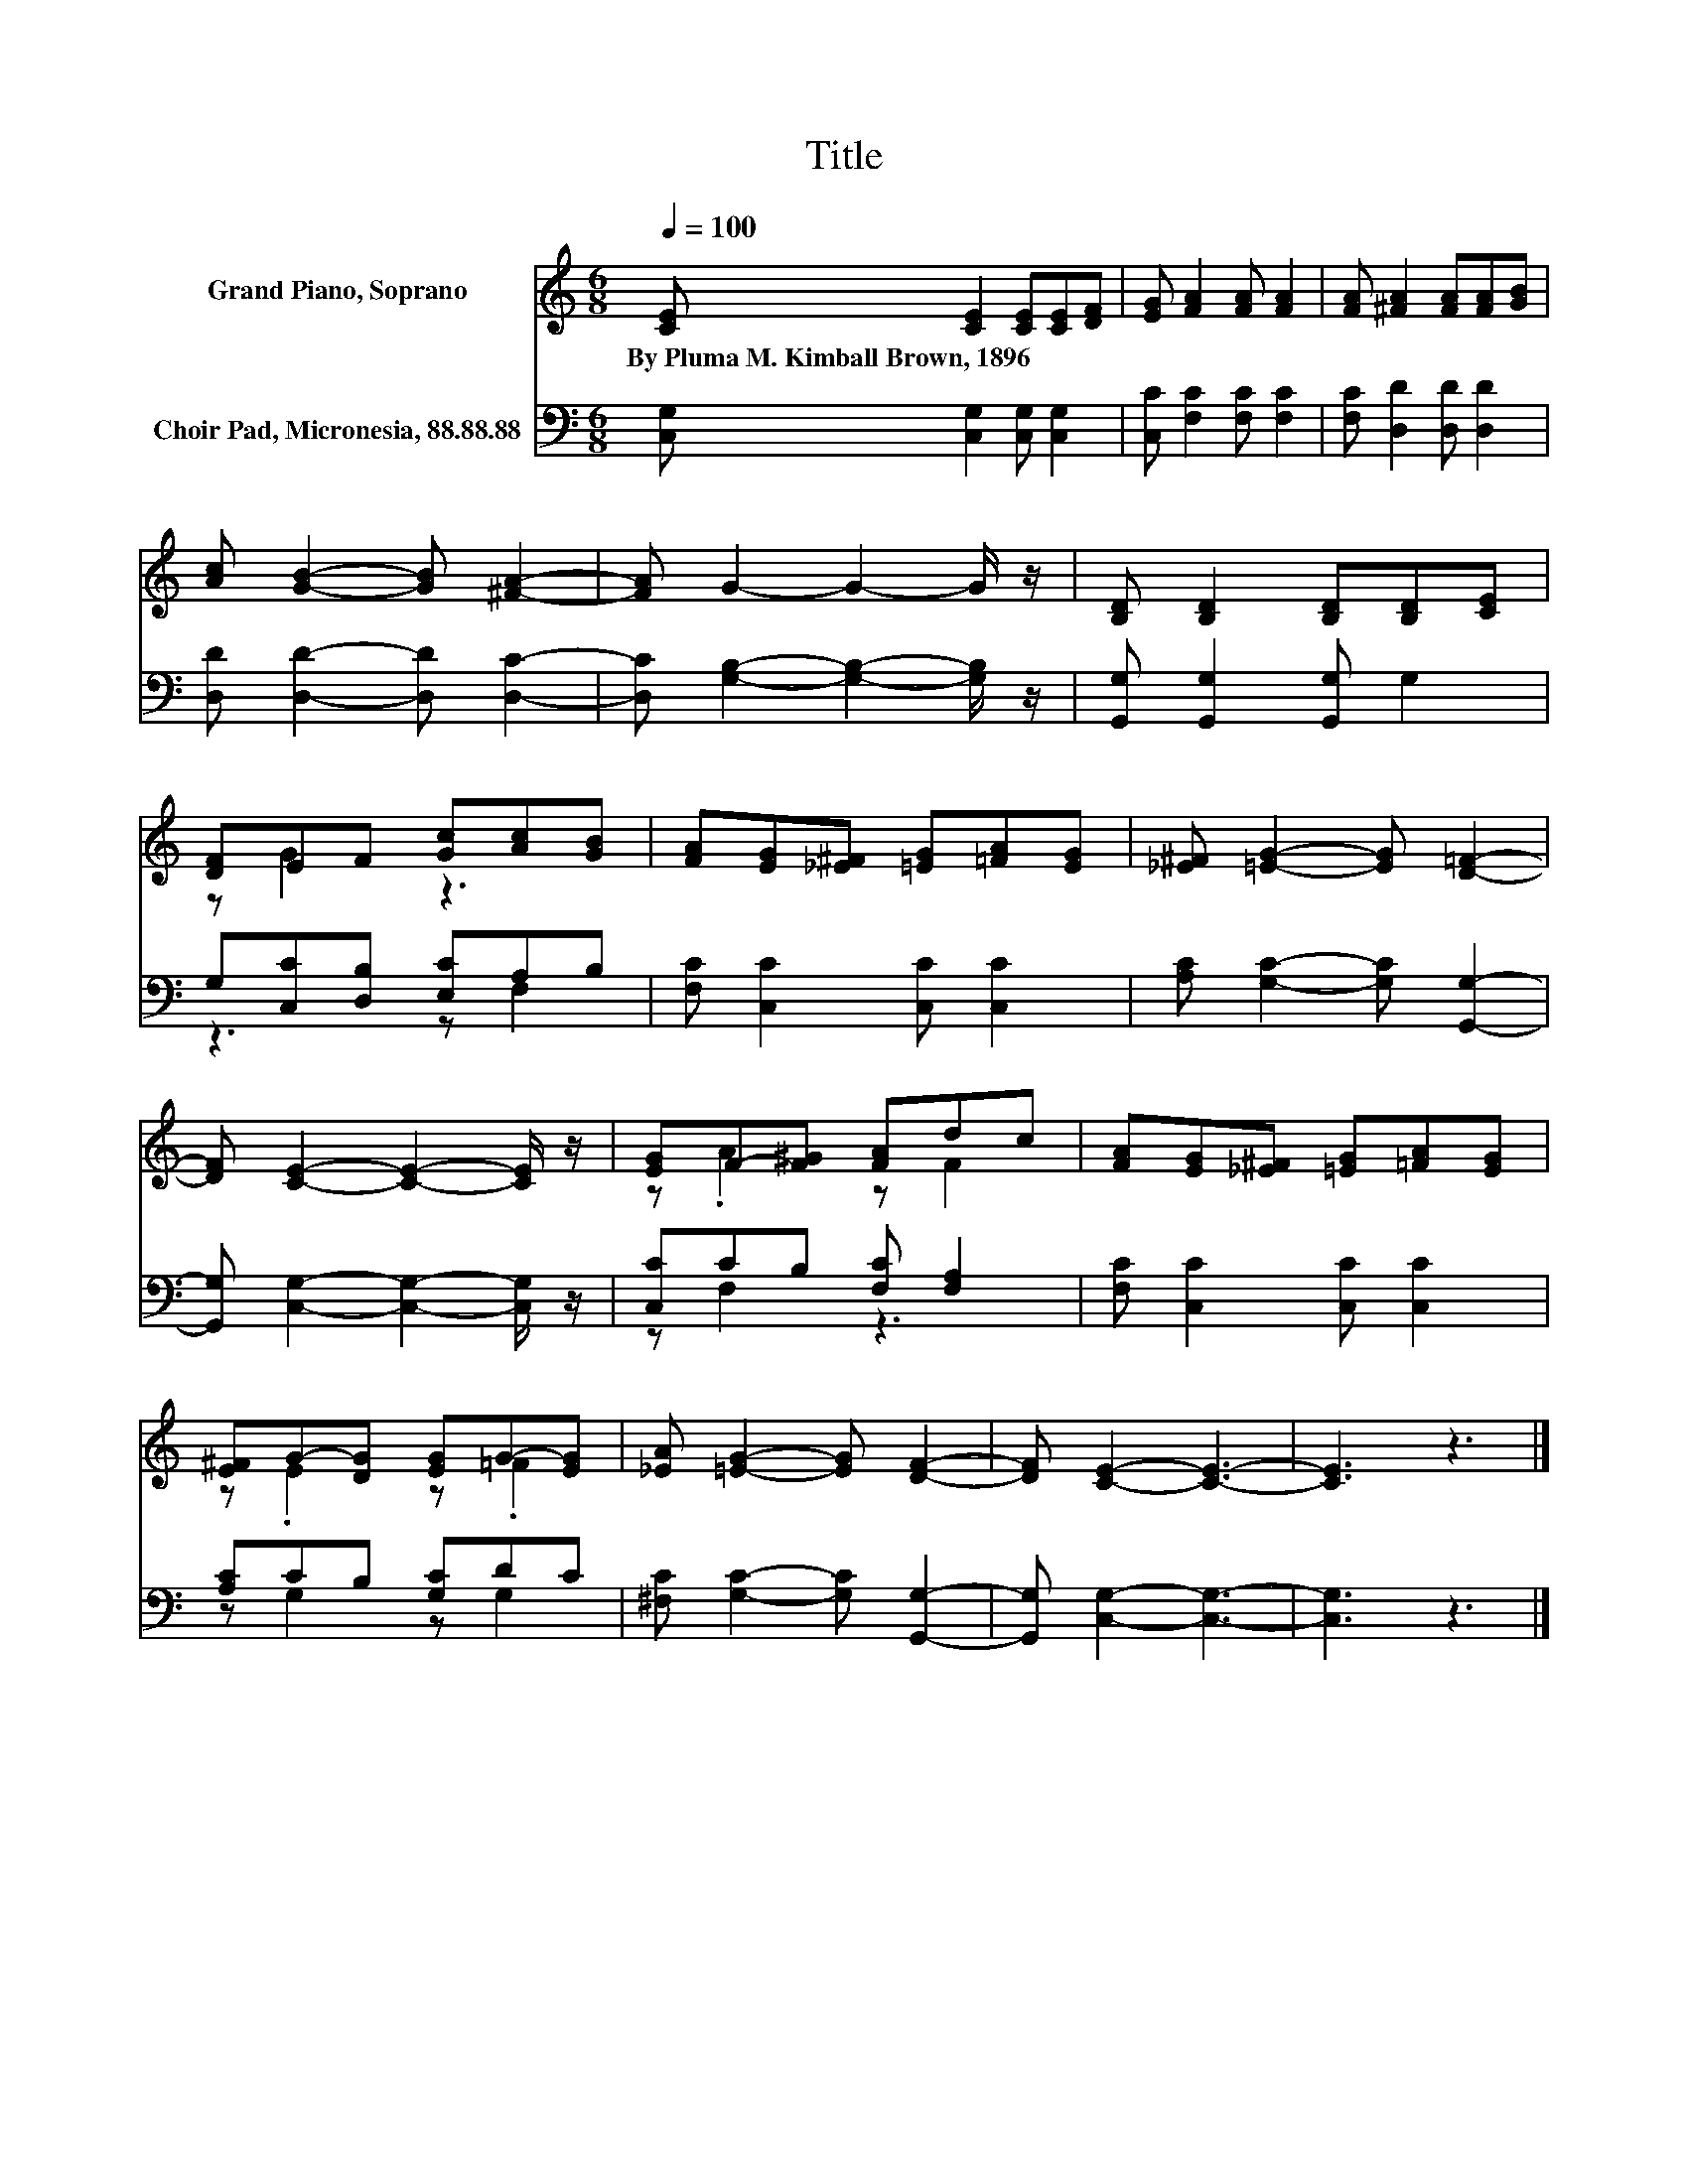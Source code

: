 X:1
T:Title
%%score ( 1 2 ) ( 3 4 )
L:1/8
Q:1/4=100
M:6/8
K:C
V:1 treble nm="Grand Piano, Soprano"
V:2 treble 
V:3 bass nm="Choir Pad, Micronesia, 88.88.88"
V:4 bass 
V:1
 [CE] [CE]2 [CE][CE][DF] | [EG] [FA]2 [FA] [FA]2 | [FA] [^FA]2 [FA][FA][GB] | %3
w: By~Pluma~M.~Kimball~Brown,~1896 * * * *|||
 [Ac] [GB]2- [GB] [^FA]2- | [FA] G2- G2- G/ z/ | [B,D] [B,D]2 [B,D][B,D][CE] | %6
w: |||
 [DF]EF [Gc][Ac][GB] | [FA][EG][_E^F] [=EG][=FA][EG] | [_E^F] [=EG]2- [EG] [D=F]2- | %9
w: |||
 [DF] [CE]2- [CE]2- [CE]/ z/ | [EG]F-[F^G] [FA]dc | [FA][EG][_E^F] [=EG][=FA][EG] | %12
w: |||
 [E^F]G-[DG] [EG]G-[EG] | [_EA] [=EG]2- [EG] [DF]2- | [DF] [CE]2- [CE]3- | [CE]3 z3 |] %16
w: ||||
V:2
 x6 | x6 | x6 | x6 | x6 | x6 | z G2 z3 | x6 | x6 | x6 | z .A2 z F2 | x6 | z .E2 z .=F2 | x6 | x6 | %15
 x6 |] %16
V:3
 [C,G,] [C,G,]2 [C,G,] [C,G,]2 | [C,C] [F,C]2 [F,C] [F,C]2 | [F,C] [D,D]2 [D,D] [D,D]2 | %3
 [D,D] [D,D]2- [D,D] [D,C]2- | [D,C] [G,B,]2- [G,B,]2- [G,B,]/ z/ | [G,,G,] [G,,G,]2 [G,,G,] G,2 | %6
 G,[C,C][D,B,] [E,C]A,B, | [F,C] [C,C]2 [C,C] [C,C]2 | [A,C] [G,C]2- [G,C] [G,,G,]2- | %9
 [G,,G,] [C,G,]2- [C,G,]2- [C,G,]/ z/ | [C,C]CB, [F,C] [F,A,]2 | [F,C] [C,C]2 [C,C] [C,C]2 | %12
 [A,C]CB, [G,C]DC | [^F,C] [G,C]2- [G,C] [G,,G,]2- | [G,,G,] [C,G,]2- [C,G,]3- | [C,G,]3 z3 |] %16
V:4
 x6 | x6 | x6 | x6 | x6 | x6 | z3 z F,2 | x6 | x6 | x6 | z F,2 z3 | x6 | z G,2 z G,2 | x6 | x6 | %15
 x6 |] %16

